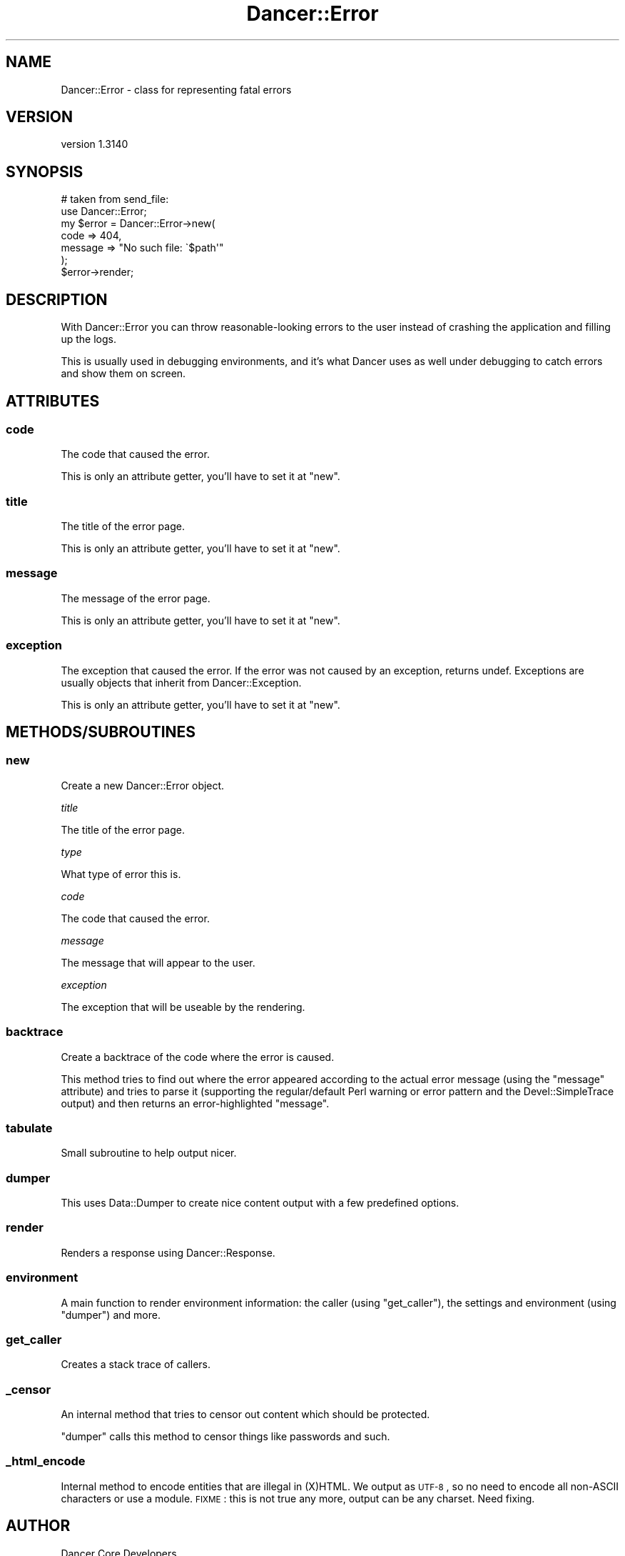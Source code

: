 .\" Automatically generated by Pod::Man 2.25 (Pod::Simple 3.16)
.\"
.\" Standard preamble:
.\" ========================================================================
.de Sp \" Vertical space (when we can't use .PP)
.if t .sp .5v
.if n .sp
..
.de Vb \" Begin verbatim text
.ft CW
.nf
.ne \\$1
..
.de Ve \" End verbatim text
.ft R
.fi
..
.\" Set up some character translations and predefined strings.  \*(-- will
.\" give an unbreakable dash, \*(PI will give pi, \*(L" will give a left
.\" double quote, and \*(R" will give a right double quote.  \*(C+ will
.\" give a nicer C++.  Capital omega is used to do unbreakable dashes and
.\" therefore won't be available.  \*(C` and \*(C' expand to `' in nroff,
.\" nothing in troff, for use with C<>.
.tr \(*W-
.ds C+ C\v'-.1v'\h'-1p'\s-2+\h'-1p'+\s0\v'.1v'\h'-1p'
.ie n \{\
.    ds -- \(*W-
.    ds PI pi
.    if (\n(.H=4u)&(1m=24u) .ds -- \(*W\h'-12u'\(*W\h'-12u'-\" diablo 10 pitch
.    if (\n(.H=4u)&(1m=20u) .ds -- \(*W\h'-12u'\(*W\h'-8u'-\"  diablo 12 pitch
.    ds L" ""
.    ds R" ""
.    ds C` ""
.    ds C' ""
'br\}
.el\{\
.    ds -- \|\(em\|
.    ds PI \(*p
.    ds L" ``
.    ds R" ''
'br\}
.\"
.\" Escape single quotes in literal strings from groff's Unicode transform.
.ie \n(.g .ds Aq \(aq
.el       .ds Aq '
.\"
.\" If the F register is turned on, we'll generate index entries on stderr for
.\" titles (.TH), headers (.SH), subsections (.SS), items (.Ip), and index
.\" entries marked with X<> in POD.  Of course, you'll have to process the
.\" output yourself in some meaningful fashion.
.ie \nF \{\
.    de IX
.    tm Index:\\$1\t\\n%\t"\\$2"
..
.    nr % 0
.    rr F
.\}
.el \{\
.    de IX
..
.\}
.\" ========================================================================
.\"
.IX Title "Dancer::Error 3"
.TH Dancer::Error 3 "2015-07-03" "perl v5.14.4" "User Contributed Perl Documentation"
.\" For nroff, turn off justification.  Always turn off hyphenation; it makes
.\" way too many mistakes in technical documents.
.if n .ad l
.nh
.SH "NAME"
Dancer::Error \- class for representing fatal errors
.SH "VERSION"
.IX Header "VERSION"
version 1.3140
.SH "SYNOPSIS"
.IX Header "SYNOPSIS"
.Vb 2
\&    # taken from send_file:
\&    use Dancer::Error;
\&
\&    my $error = Dancer::Error\->new(
\&        code    => 404,
\&        message => "No such file: \`$path\*(Aq"
\&    );
\&
\&    $error\->render;
.Ve
.SH "DESCRIPTION"
.IX Header "DESCRIPTION"
With Dancer::Error you can throw reasonable-looking errors to the user instead
of crashing the application and filling up the logs.
.PP
This is usually used in debugging environments, and it's what Dancer uses as
well under debugging to catch errors and show them on screen.
.SH "ATTRIBUTES"
.IX Header "ATTRIBUTES"
.SS "code"
.IX Subsection "code"
The code that caused the error.
.PP
This is only an attribute getter, you'll have to set it at \f(CW\*(C`new\*(C'\fR.
.SS "title"
.IX Subsection "title"
The title of the error page.
.PP
This is only an attribute getter, you'll have to set it at \f(CW\*(C`new\*(C'\fR.
.SS "message"
.IX Subsection "message"
The message of the error page.
.PP
This is only an attribute getter, you'll have to set it at \f(CW\*(C`new\*(C'\fR.
.SS "exception"
.IX Subsection "exception"
The exception that caused the error. If the error was not caused by an
exception, returns undef. Exceptions are usually objects that inherit from
Dancer::Exception.
.PP
This is only an attribute getter, you'll have to set it at \f(CW\*(C`new\*(C'\fR.
.SH "METHODS/SUBROUTINES"
.IX Header "METHODS/SUBROUTINES"
.SS "new"
.IX Subsection "new"
Create a new Dancer::Error object.
.PP
\fItitle\fR
.IX Subsection "title"
.PP
The title of the error page.
.PP
\fItype\fR
.IX Subsection "type"
.PP
What type of error this is.
.PP
\fIcode\fR
.IX Subsection "code"
.PP
The code that caused the error.
.PP
\fImessage\fR
.IX Subsection "message"
.PP
The message that will appear to the user.
.PP
\fIexception\fR
.IX Subsection "exception"
.PP
The exception that will be useable by the rendering.
.SS "backtrace"
.IX Subsection "backtrace"
Create a backtrace of the code where the error is caused.
.PP
This method tries to find out where the error appeared according to the actual
error message (using the \f(CW\*(C`message\*(C'\fR attribute) and tries to parse it (supporting
the regular/default Perl warning or error pattern and the Devel::SimpleTrace
output) and then returns an error-highlighted \f(CW\*(C`message\*(C'\fR.
.SS "tabulate"
.IX Subsection "tabulate"
Small subroutine to help output nicer.
.SS "dumper"
.IX Subsection "dumper"
This uses Data::Dumper to create nice content output with a few predefined
options.
.SS "render"
.IX Subsection "render"
Renders a response using Dancer::Response.
.SS "environment"
.IX Subsection "environment"
A main function to render environment information: the caller (using
\&\f(CW\*(C`get_caller\*(C'\fR), the settings and environment (using \f(CW\*(C`dumper\*(C'\fR) and more.
.SS "get_caller"
.IX Subsection "get_caller"
Creates a stack trace of callers.
.SS "_censor"
.IX Subsection "_censor"
An internal method that tries to censor out content which should be protected.
.PP
\&\f(CW\*(C`dumper\*(C'\fR calls this method to censor things like passwords and such.
.SS "_html_encode"
.IX Subsection "_html_encode"
Internal method to encode entities that are illegal in (X)HTML. We output as
\&\s-1UTF\-8\s0, so no need to encode all non-ASCII characters or use a module.
\&\s-1FIXME\s0 : this is not true any more, output can be any charset. Need fixing.
.SH "AUTHOR"
.IX Header "AUTHOR"
Dancer Core Developers
.SH "COPYRIGHT AND LICENSE"
.IX Header "COPYRIGHT AND LICENSE"
This software is copyright (c) 2010 by Alexis Sukrieh.
.PP
This is free software; you can redistribute it and/or modify it under
the same terms as the Perl 5 programming language system itself.
